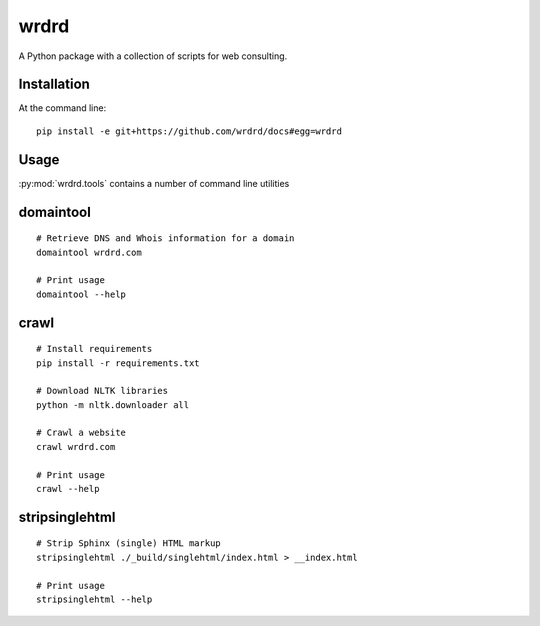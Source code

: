 
wrdrd
=======

A Python package with a collection of scripts for web consulting.

Installation
~~~~~~~~~~~~

At the command line::

    pip install -e git+https://github.com/wrdrd/docs#egg=wrdrd


Usage
~~~~~~~~

:py:mod:`wrdrd.tools` contains a number of command line utilities

.. contents::
   :local:

domaintool
~~~~~~~~~~~
::

    # Retrieve DNS and Whois information for a domain
    domaintool wrdrd.com

    # Print usage
    domaintool --help


crawl
~~~~~~
::

    # Install requirements
    pip install -r requirements.txt

    # Download NLTK libraries
    python -m nltk.downloader all

    # Crawl a website
    crawl wrdrd.com

    # Print usage
    crawl --help


stripsinglehtml
~~~~~~~~~~~~~~~~
::

    # Strip Sphinx (single) HTML markup
    stripsinglehtml ./_build/singlehtml/index.html > __index.html

    # Print usage
    stripsinglehtml --help
